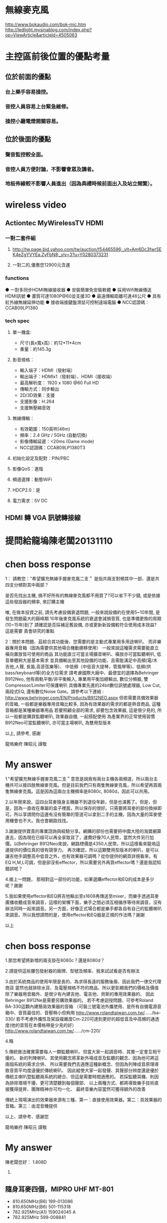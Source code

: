 * 無線麥克風
http://www.bokaudio.com/bok-mic.htm
http://ledlight.mysinablog.com/index.php?op=ViewArticle&articleId=4505063
* 主控區前後位置的優點考量
** 位於前面的優點
*** 台上樂手容易操控。
*** 音控人員容易上台緊急維修。
*** 操控小廳電燈開關容易。

** 位於後面的優點
*** 聲音監控較全面。
*** 音控人員方便討論，不影響會眾及講者。
*** 地板佈線較不影響人員進出（因為典禮時候前面出入及站立頻繁）。

* wireless video
** Actiontec MyWirelessTV HDMI 
*** 一對二套件組
**** http://tw.page.bid.yahoo.com/tw/auction/f54465596;_ylt=Am6Dc3fwr5EK4eZgYVYEa.ZyFbN8;_ylv=3?u=Y0280373231
**** 一對二的,優惠您12900元含運
*** functions
● 一對多同步HDMI無線接收器 
● 安裝簡單免安裝軟體 
● 採用Wifi無線傳送HDMI訊號 
● 畫質可達1080P@60並支援3D 
● 最遠傳輸距離可達46公尺 
● 具有紅外線無線延伸功能 
● 接收端接鍵盤滑鼠可控制遠端電腦 
● NCC認證碼：CCAB09LP1380 	
*** tech spec
**** 單一機盒: 
- 尺寸(長x寬x高)：約12*11*4cm 
- 重量：約145.3g 
**** 影音規格： 
- 輸入端子：HDMI（發射端） 
- 輸出端子：HDMIx1（發射端）、HDMI（接收端） 
- 最高解析度： 1920 x 1080 @60 Full HD 
- 傳輸方式：同步輸出 
- 2D/3D效果：支援 
- 支援影像：H.264 
- 支援無壓縮音效 
**** 無線傳輸： 
- 有效範圍：150英呎(46m) 
- 頻率：2.4 GHz / 5GHz (自動切換) 
- 影像傳輸延遲：<20ms (Game mode) 
- NCC認證碼：CCAB09LP1380T3 
**** 初始化設定及配對：PIN/PBC 
**** 影像QoS：進階 
**** 頻道選擇：動態WiFi 
**** HDCP2.0：是 
**** 電力需求：5V DC 

** HDMI 轉 VGA 訊號轉接線

* 提問給龍塢陳老闆20131110
#+BEGIN_COMMENT
1.既有無線麥克風以及耳麥擴充
    * MIPRO MR-822 UHF Dual Channel Diversity Receiver
      * 主機二台
        * Freq. U808C
        * Freq. U808D
      * 每台分別有2 channels
==> 希望擴充無線手握麥克風二支。

    * 隨身耳麥四個，MIPRO UHF MT-801
      * 810.650MHz(B6) 199-013086
      * 810.650MHz(B6) 501-115318
      * 782.925MHz(A1) 159024045 A
      * 782.925MHz 599-008841
==> 沒有主機，希望找到可用的主機。

2.新採購方案之尋價項目
==> 合適輸出功率而且含有Effector+EQ之監聽喇叭，三個。
    * 理由如下
      * 供吉他、貝斯等樂器演出時各別同時調音用
      * 其他場合機動挪移使用
      * 搭配目前喇叭使用
      * 也可以提供S-1608的輸入，後傳至Mixer
#+END_COMMENT

* chen boss response
1： 請教您："希望擴充無線手握麥克風二支＂
是指共兩支對頻其中一部、還是共四支分頻對其中兩部？

是否先找出主機, 搞不好所有的無線麥克風都不用買了?可以省下不少錢,
或是依據這些發設器的頻率, 來訂購主機

唯, 在做本投資之前, 請先考慮設備衰退問題, 
一般來說設備約在使用5~10年間, 是發生問題最大的巔峰期
10年後麥克風系統的衰退會減損音質, 也是準備更換的周期(10~15年)到了
請確認是否採補足舊設備, 亦或更新新設備較符合使用成本效益?
這是需要 貴會研究的重點

2：關於本問題、茲綜合其功能後、您需要的是主動式專業用多用途喇叭、
而非樂器專用音箱（因為需要供其他場合機動挪移使用）
一般來說這種需求需要能直立橫向置放皆可使用的商品
其功能直立可當主場擴音喇叭、橫放亦可當監聽喇叭, 低音單體夠大是基本需求
並具備輸出至其他設備的功能、且需能滿足中高頻(電/木吉他,人聲, 長笛,高音弦樂等)、
中低頻（中低音大提琴，管風琴等)、低頻(供bass/keyboard等)的全方位需求
請考慮國際大廠中、最便宜的選擇為Behringer B912Neo, 
他有兩軌平衡/非平衡輸入, 專業用平衡加總輸出, 數位分頻器, 雙Compressor/Limiter可保護喇叭
具備專業先進的24bit數位訊號處理器, Low Cut, 兩段式EQ, 還有數位Noise Gate。請參考以下連結 :
http://www.behringer.com/EN/Products/B912NEO.aspx
但若需要具備效果器的音箱, 一般都是樂器專用音箱比較多, 
因為有效果器的需求的都是熱音商品, 這種音箱都是某種樂器專用品
若要照顧全部的需求, 卻要包含效果器, 這是很少見的,
所以一般都是購買監聽喇叭, 效果器自備, 一起搭配使用
為產業界的正常使用習慣
B912Neo可當監聽喇叭, 亦可當主場喇叭, 為雙用型版本

以上, 請參考, 感謝

龍塢樂府 陳昭元 謹敬

* My answer
1."希望擴充無線手握麥克風二支＂意思是說我有兩台主機各兩頻道，所以兩台主機共可以接四肢無線麥克風。但是目前我們只有兩隻無線麥克風，所以希望再買兩隻無線麥克風。這是因為這兩台主機頻率是8080c, 8080d，因此可以共用。

2.以年限來說，這四台耳麥隨身主機雖不到退役年齡，但是也滿舊了。但是，但是，因為一直收在專屬的盒子裡面，所以保存的很好。只需要將耳麥的部份換掉即可。所以享請問你這邊有沒有簡單的管道可以拿到二手的主機，因為大量的耳麥使用機會也不大。我也會網路找找。

3.謝謝提供寶貴的專業諮詢與經驗分享。網購的部份也需要把中國大陸的淘寶網算進去，因為現在已經可以再全家取貨了，運費好像70人民幣，當然大件另行加價。以Behringer B912Neo來說，網路標價是4350人民幣。所以這樣看來龍塢這邊提供的價位真的很有競爭力。
再次確認，所以這顆雙用型版本的喇叭，是可以讓吉他手調整高中低音之外，也有效果器可調嗎？從你提供的網頁詳規看來，有EQ H,M,L可調，但是卻沒有effector，所以需要另外再買effector嗎？還是我認知錯誤呢？

4.接上一問題， 那相對這一部份的功能，如果選購effector和EQ的成本是多少呢？謝謝

5.我如果使用effector和EQ將吉他輸出至s1608再傳送至mixer，而樂手透過耳麥廣播收聽成音來調音，這樣的架構下面，樂手之間必須互相循序等待來調音，沒有辦法同時一起來調音。另一方面，好像正式場合都是樂手都各自有自己的監聽喇叭來調音。所以我想請問的是，使用effector和EQ器是正規的作法嗎？謝謝

以上

* chen boss response
1.那您希望將新增的兩支掛在8080c？還是8080d？

2.請提供這些腰包發射器的廠牌、型號及頻率、我來試試看是否有辦法

3.由於系統商品的使用年限是長的、為求得長遠的服務後盾、因此我們一律交代理商貨
當然也就排除水貨、及電壓規格不符的商品、所以更彰顯我們的價格及價值
除了樂器用音箱外、是很少有內建吉他、電吉他、貝斯的專用效果器的、
因此Behringer B912Ne是需要另購效果器的。
若不考慮迴授問題、可參考Roland BA-330這顆內建簡易效果器的音箱
（可裝三號電池外攜使用、是所有自備電源音箱中、音質最佳的、音壓稍小但夠用
http://www.rolandtaiwan.com.tw/....../ba-330/
若不考慮外攜性及架設複雜度Cm-220可達到更好的超低音及中高頻的通透度(他的音質在本價格帶是少見的好）
http://www.rolandtaiwan.com.tw/....../cm-220/

4.略

5.傳統做法確實需要每人一顆監聽喇叭、但當大家一起調音時、其實一定會互相干擾的。
新的列陣喇叭、其使用觀念將革新外場成音及監聽的觀念、因為他可將這兩個系統的需求合併、
所以需要我們去適應這種新概念、但因為列陣成音原理導致音質平均度遠優於傳統喇叭、
因此縱使大家一起發聲、其聲部分辨度還是優於傳統主喇叭暨監聽兩系統的總合、但這是需要時間適應的。
若採監聽耳機、則因為排除環境干擾、更可清楚聽到每個聲部、
以上兩種方式、都將導致樂手技術直接獲得提昇、團隊精神亦可均一化、
最終音樂內容當然可獲得額外的改善

傳統上現場演出的效果器來源有三種、第一：直接使用效果器。第二：具效果器的音箱。第三：由混音機提供

以上、請參考、感謝您

龍塢樂府 陳昭元 謹敬
* My answer

陳老闆您好：
1.808D

2.
** 隨身耳麥四個，MIPRO UHF MT-801
      * 810.650MHz(B6) 199-013086
      * 810.650MHz(B6) 501-115318
      * 782.925MHz(A1) 159024045 A
      * 782.925MHz 599-008841

4.可否依您的經驗建議廠牌及型號?

5.新的列陣喇叭革新外場成音及監聽的觀念. 如此的作法目前已經有專業團體採用嗎？您有經手這樣的整合專案嗎？

6.請幫忙確認以下樂器及樂手接線系統圖，以及針對？？？的部份回覆。謝謝
** 效果器
*** 機型/規格 ???
** EQ
*** 機型/規格 ???
** 腰掛接收器
*** 機型/規格 ???
** 發射主機
*** 機型/規格 ???

** -)-)-)- 表示無線傳輸
** ======  表示樂器專用多合一傳輸線 
** 樂器及樂手接線圖

  吉他--->腰掛發射器-)-)-)-接收主機--->效果器--->EQ--->S1608===>M-200i

  樂手<---耳機<---腰掛接收器-(-(-(-發射主機<---M-200i

  鼓--------->S1608===>M-200i

  鍵盤------->S1608===>M-200i

  鋼琴-)-)-)-麥克風--->S1608===>M-200i




* chen boss response
1:已收到您的更正為808D

2:目前正向同業確認可能供應來源

4：由於效果器的個人需求、喜好的主觀度極高、建議本項應由該樂器的樂手自由指定較為妥當。
     EQ部分, 通常會附在效果器或音箱上可供調整, 
     至於更好的等化器部份, 可採購最便宜的兩軌Behringer DEQ1024(10,000/部)直接調所需要的精細精準頻段,
     或直接購買報價單上已列價格之迴授抑制器FBQ100, 直接抑制迴授, 監調整EQ(但須進入功能頁面調整)
     綜上可知,直接採購效果器或音箱的綜效邊際成本是最低的, 由混音機端調整的成本是0
     DEQ1024 : http://www.behringer.com/EN/Products/DEQ1024.aspx
     FBQ100   : http://www.behringer.com/EN/Products/FBQ100.aspx

5. 相同列陣喇叭暨中控設備, 已於新近一個月在泰山美門堂架設,若有試聽需求, 
    敝公司專業音樂人士客戶、金馬獎2004最佳配樂得主張見宇牧師、
    相信他將非常歡迎  貴會的參訪、若您有任何疑問, 您亦可向他請教該系統

    另外、相同列陣喇叭國外案例無數 :
這是列陣技術性優勢的學理論述：
https://www.youtube.com/watch?v=aRoFcrRuGWo
https://www.youtube.com/watch?v=Vazso8LYpqc
https://www.youtube.com/watch?v=FBWXVg_7424&list=PLC129BF2C5353C041
這是單用一組100人的：
Francisco Alatorre Hotel California
這是名人使用介紹 :
Charlie Farren on Bose L1 Line Array Systems - Bose L1
Uptempo play Green Door, with Bose L1 sound system.
https://www.youtube.com/watch?v=J_CRS4TEulY
這是各國各種不同場合的運用： 
Bose L1 Model 2 Demo
Jordan and Waters country medley
https://www.youtube.com/watch?v=3UFfD0Ds9ag
https://www.youtube.com/watch?v=LO8EPtmYLIo
Charlie Farren on Bose L1 Line Array Systems - Bose L1
https://m.youtube.com/watch?v=AIv_nCkLC_o
https://www.youtube.com/watch?v=_h5Zzsc-WTM
一般國外運用甚至是一人配一組：
https://www.youtube.com/watch?v=ZWMJFoOfA84
Ain't No Sunshine (Salon de la musique 2010) BOSE (Milf Men i like Funk)
Sultans
Bose L1 in action
Words Won't Fit The Mouth
https://www.youtube.com/watch?v=jhV-3zy3TGg
這是100/300/500各一組的混搭使用
3 Bose L1s: Classic, Model II, & Compact - Dick Tater & The Tots
以上, 為列陣擴聲系統的案例

6. 關於效果器暨EQ部分如第4項之回覆, 但因接法有很多種, 可放在混音機前, 
　 或混音機中, 或混音機後,皆各有其優劣點, 
    組合總數相當複雜, 這恐怕不是E-MAIL方便說明的

    樂器改為無線與採用效果器或等化器是兩件事, 基本上它只是提供無線傳輸訊號而已, 
    實際線路將依樂器後, 混音機前的配置確認後, 方能有精確的系統圖, 因此, 一切皆與預算有關

7. 關於1/4TRS非平衡式線材, 建議不要太長, 15米已可能產生干擾雜訊
    若是1/4TRS平衡線, 依線材不同, 可拉最長至100米
    所以15米線, 一般都是採用6.3mm(1/4TRS)或CANON(XLR)做成平衡線
    關於是否做成平衡或非平衡?是依據您所連接的器材來決定
    如果是吉他, BASS類樂器, 這是很少有平衡輸出的, 因此15米非平衡將會有點太長
    未知您要連接的樂器為何?一般我們都是手工製作相關客訂線材
以上, 請參考

